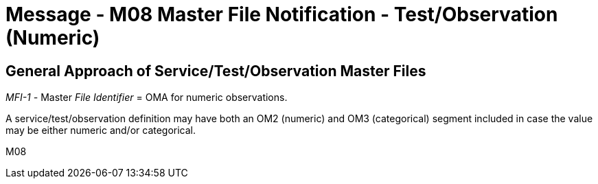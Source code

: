 = Message - M08 Master File Notification - Test/Observation (Numeric)
:v291_section: "8.8.3"
:v2_section_name: "MFN/MFK - Master File Notification - Test/Observation (Numeric) (Event M08)"
:generated: "Thu, 01 Aug 2024 15:25:17 -0600"

== General Approach of Service/Test/Observation Master Files

_MFI-1 -_ Master _File Identifier_ = OMA for numeric observations.

A service/test/observation definition may have both an OM2 (numeric) and OM3 (categorical) segment included in case the value may be either numeric and/or categorical.

[tabset]
M08
